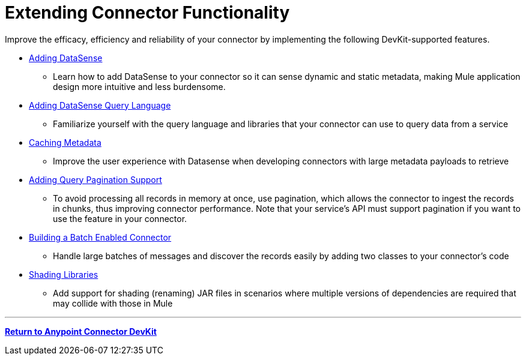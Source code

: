 = Extending Connector Functionality
:keywords: devkit, extend, connector

Improve the efficacy, efficiency and reliability of your connector by implementing the following DevKit-supported features.

* link:/anypoint-connector-devkit/v/3.8/adding-datasense[Adding DataSense]
** Learn how to add DataSense to your connector so it can sense dynamic and static metadata, making Mule application design more intuitive and less burdensome.
* link:/anypoint-connector-devkit/v/3.8/adding-datasense-query-language[Adding DataSense Query Language]
** Familiarize yourself with the query language and libraries that your connector can use to query data from a service
* link:/anypoint-connector-devkit/v/3.8/caching-metadata[Caching Metadata]
** Improve the user experience with Datasense when developing connectors with large metadata payloads to retrieve
* link:/anypoint-connector-devkit/v/3.8/adding-query-pagination-support[Adding Query Pagination Support]
** To avoid processing all records in memory at once, use pagination, which allows the connector to ingest the records in chunks, thus improving connector performance. Note that your service's API must support pagination if you want to use the feature in your connector.
* link:/anypoint-connector-devkit/v/3.8/building-a-batch-enabled-connector[Building a Batch Enabled Connector]
** Handle large batches of messages and discover the records easily by adding two classes to your connector's code
* link:/anypoint-connector-devkit/v/3.8/shading-libraries[Shading Libraries]
** Add support for shading (renaming) JAR files in scenarios where multiple versions of dependencies are required that may collide with those in Mule

'''''

*link:/anypoint-connector-devkit/v/3.7[Return to Anypoint Connector DevKit]*
